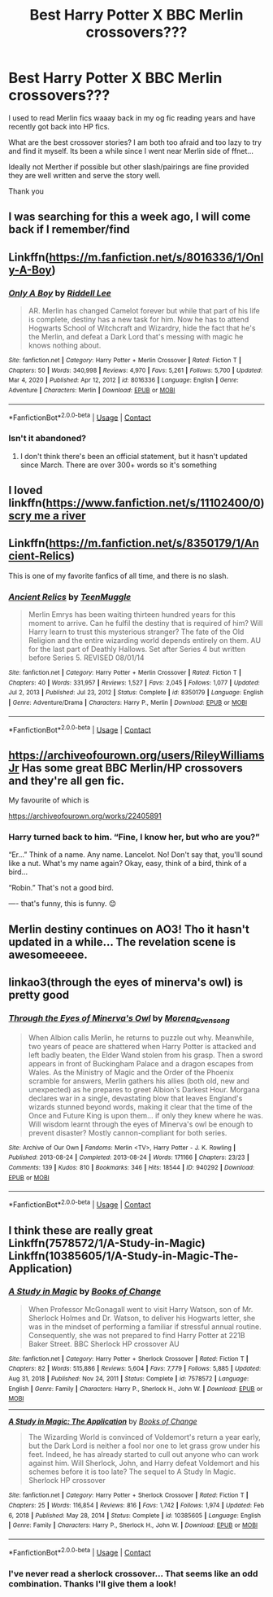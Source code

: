#+TITLE: Best Harry Potter X BBC Merlin crossovers???

* Best Harry Potter X BBC Merlin crossovers???
:PROPERTIES:
:Author: WhistlingBanshee
:Score: 21
:DateUnix: 1611267903.0
:DateShort: 2021-Jan-22
:FlairText: Request
:END:
I used to read Merlin fics waaay back in my og fic reading years and have recently got back into HP fics.

What are the best crossover stories? I am both too afraid and too lazy to try and find it myself. Its been a while since I went near Merlin side of ffnet...

Ideally not Merther if possible but other slash/pairings are fine provided they are well written and serve the story well.

Thank you


** I was searching for this a week ago, I will come back if I remember/find
:PROPERTIES:
:Author: NinjaFalcon412
:Score: 5
:DateUnix: 1611272876.0
:DateShort: 2021-Jan-22
:END:


** Linkffn([[https://m.fanfiction.net/s/8016336/1/Only-A-Boy]])
:PROPERTIES:
:Author: Stringam
:Score: 4
:DateUnix: 1611280871.0
:DateShort: 2021-Jan-22
:END:

*** [[https://www.fanfiction.net/s/8016336/1/][*/Only A Boy/*]] by [[https://www.fanfiction.net/u/2105958/Riddell-Lee][/Riddell Lee/]]

#+begin_quote
  AR. Merlin has changed Camelot forever but while that part of his life is complete, destiny has a new task for him. Now he has to attend Hogwarts School of Witchcraft and Wizardry, hide the fact that he's the Merlin, and defeat a Dark Lord that's messing with magic he knows nothing about.
#+end_quote

^{/Site/:} ^{fanfiction.net} ^{*|*} ^{/Category/:} ^{Harry} ^{Potter} ^{+} ^{Merlin} ^{Crossover} ^{*|*} ^{/Rated/:} ^{Fiction} ^{T} ^{*|*} ^{/Chapters/:} ^{50} ^{*|*} ^{/Words/:} ^{340,998} ^{*|*} ^{/Reviews/:} ^{4,970} ^{*|*} ^{/Favs/:} ^{5,261} ^{*|*} ^{/Follows/:} ^{5,700} ^{*|*} ^{/Updated/:} ^{Mar} ^{4,} ^{2020} ^{*|*} ^{/Published/:} ^{Apr} ^{12,} ^{2012} ^{*|*} ^{/id/:} ^{8016336} ^{*|*} ^{/Language/:} ^{English} ^{*|*} ^{/Genre/:} ^{Adventure} ^{*|*} ^{/Characters/:} ^{Merlin} ^{*|*} ^{/Download/:} ^{[[http://www.ff2ebook.com/old/ffn-bot/index.php?id=8016336&source=ff&filetype=epub][EPUB]]} ^{or} ^{[[http://www.ff2ebook.com/old/ffn-bot/index.php?id=8016336&source=ff&filetype=mobi][MOBI]]}

--------------

*FanfictionBot*^{2.0.0-beta} | [[https://github.com/FanfictionBot/reddit-ffn-bot/wiki/Usage][Usage]] | [[https://www.reddit.com/message/compose?to=tusing][Contact]]
:PROPERTIES:
:Author: FanfictionBot
:Score: 4
:DateUnix: 1611280894.0
:DateShort: 2021-Jan-22
:END:


*** Isn't it abandoned?
:PROPERTIES:
:Author: SantaClaws004
:Score: 2
:DateUnix: 1611281319.0
:DateShort: 2021-Jan-22
:END:

**** I don't think there's been an official statement, but it hasn't updated since March. There are over 300+ words so it's something
:PROPERTIES:
:Author: Stringam
:Score: 3
:DateUnix: 1611284456.0
:DateShort: 2021-Jan-22
:END:


** I loved linkffn([[https://www.fanfiction.net/s/11102400/0]]) [[https://www.fanfiction.net/s/11102400/0][scry me a river]]
:PROPERTIES:
:Author: Jane_Meneses
:Score: 2
:DateUnix: 1618191391.0
:DateShort: 2021-Apr-12
:END:


** Linkffn([[https://m.fanfiction.net/s/8350179/1/Ancient-Relics]])

This is one of my favorite fanfics of all time, and there is no slash.
:PROPERTIES:
:Author: Rich_Faithlessness31
:Score: 2
:DateUnix: 1611277889.0
:DateShort: 2021-Jan-22
:END:

*** [[https://www.fanfiction.net/s/8350179/1/][*/Ancient Relics/*]] by [[https://www.fanfiction.net/u/2182210/TeenMuggle][/TeenMuggle/]]

#+begin_quote
  Merlin Emrys has been waiting thirteen hundred years for this moment to arrive. Can he fulfil the destiny that is required of him? Will Harry learn to trust this mysterious stranger? The fate of the Old Religion and the entire wizarding world depends entirely on them. AU for the last part of Deathly Hallows. Set after Series 4 but written before Series 5. REVISED 08/01/14
#+end_quote

^{/Site/:} ^{fanfiction.net} ^{*|*} ^{/Category/:} ^{Harry} ^{Potter} ^{+} ^{Merlin} ^{Crossover} ^{*|*} ^{/Rated/:} ^{Fiction} ^{T} ^{*|*} ^{/Chapters/:} ^{40} ^{*|*} ^{/Words/:} ^{331,957} ^{*|*} ^{/Reviews/:} ^{1,527} ^{*|*} ^{/Favs/:} ^{2,045} ^{*|*} ^{/Follows/:} ^{1,077} ^{*|*} ^{/Updated/:} ^{Jul} ^{2,} ^{2013} ^{*|*} ^{/Published/:} ^{Jul} ^{23,} ^{2012} ^{*|*} ^{/Status/:} ^{Complete} ^{*|*} ^{/id/:} ^{8350179} ^{*|*} ^{/Language/:} ^{English} ^{*|*} ^{/Genre/:} ^{Adventure/Drama} ^{*|*} ^{/Characters/:} ^{Harry} ^{P.,} ^{Merlin} ^{*|*} ^{/Download/:} ^{[[http://www.ff2ebook.com/old/ffn-bot/index.php?id=8350179&source=ff&filetype=epub][EPUB]]} ^{or} ^{[[http://www.ff2ebook.com/old/ffn-bot/index.php?id=8350179&source=ff&filetype=mobi][MOBI]]}

--------------

*FanfictionBot*^{2.0.0-beta} | [[https://github.com/FanfictionBot/reddit-ffn-bot/wiki/Usage][Usage]] | [[https://www.reddit.com/message/compose?to=tusing][Contact]]
:PROPERTIES:
:Author: FanfictionBot
:Score: 1
:DateUnix: 1611277907.0
:DateShort: 2021-Jan-22
:END:


** [[https://archiveofourown.org/users/RileyWilliamsJr]] Has some great BBC Merlin/HP crossovers and they're all gen fic.

My favourite of which is

[[https://archiveofourown.org/works/22405891]]
:PROPERTIES:
:Author: SerCoat
:Score: 2
:DateUnix: 1611347871.0
:DateShort: 2021-Jan-23
:END:

*** Harry turned back to him. “Fine, I know her, but who are you?”

“Er...” Think of a name. Any name. Lancelot. No! Don't say that, you'll sound like a nut. What's my name again? Okay, easy, think of a bird, think of a bird...

“Robin.” That's not a good bird.

---- that's funny, this is funny. 😊
:PROPERTIES:
:Author: WhistlingBanshee
:Score: 2
:DateUnix: 1611350845.0
:DateShort: 2021-Jan-23
:END:


** Merlin destiny continues on AO3! Tho it hasn't updated in a while... The revelation scene is awesomeeeee.
:PROPERTIES:
:Author: Kaikuroi
:Score: 1
:DateUnix: 1611288071.0
:DateShort: 2021-Jan-22
:END:


** linkao3(through the eyes of minerva's owl) is pretty good
:PROPERTIES:
:Author: Tsorovar
:Score: 1
:DateUnix: 1611291582.0
:DateShort: 2021-Jan-22
:END:

*** [[https://archiveofourown.org/works/940292][*/Through the Eyes of Minerva's Owl/*]] by [[https://www.archiveofourown.org/users/Morena_Evensong/pseuds/Morena_Evensong][/Morena_Evensong/]]

#+begin_quote
  When Albion calls Merlin, he returns to puzzle out why. Meanwhile, two years of peace are shattered when Harry Potter is attacked and left badly beaten, the Elder Wand stolen from his grasp. Then a sword appears in front of Buckingham Palace and a dragon escapes from Wales. As the Ministry of Magic and the Order of the Phoenix scramble for answers, Merlin gathers his allies (both old, new and unexpected) as he prepares to greet Albion's Darkest Hour. Morgana declares war in a single, devastating blow that leaves England's wizards stunned beyond words, making it clear that the time of the Once and Future King is upon them... if only they knew where he was. Will wisdom learnt through the eyes of Minerva's owl be enough to prevent disaster? Mostly cannon-compliant for both series.
#+end_quote

^{/Site/:} ^{Archive} ^{of} ^{Our} ^{Own} ^{*|*} ^{/Fandoms/:} ^{Merlin} ^{<TV>,} ^{Harry} ^{Potter} ^{-} ^{J.} ^{K.} ^{Rowling} ^{*|*} ^{/Published/:} ^{2013-08-24} ^{*|*} ^{/Completed/:} ^{2013-08-24} ^{*|*} ^{/Words/:} ^{171166} ^{*|*} ^{/Chapters/:} ^{23/23} ^{*|*} ^{/Comments/:} ^{139} ^{*|*} ^{/Kudos/:} ^{810} ^{*|*} ^{/Bookmarks/:} ^{346} ^{*|*} ^{/Hits/:} ^{18544} ^{*|*} ^{/ID/:} ^{940292} ^{*|*} ^{/Download/:} ^{[[https://archiveofourown.org/downloads/940292/Through%20the%20Eyes%20of.epub?updated_at=1602866286][EPUB]]} ^{or} ^{[[https://archiveofourown.org/downloads/940292/Through%20the%20Eyes%20of.mobi?updated_at=1602866286][MOBI]]}

--------------

*FanfictionBot*^{2.0.0-beta} | [[https://github.com/FanfictionBot/reddit-ffn-bot/wiki/Usage][Usage]] | [[https://www.reddit.com/message/compose?to=tusing][Contact]]
:PROPERTIES:
:Author: FanfictionBot
:Score: 1
:DateUnix: 1611291605.0
:DateShort: 2021-Jan-22
:END:


** I think these are really great Linkffn(7578572/1/A-Study-in-Magic) Linkffn(10385605/1/A-Study-in-Magic-The-Application)
:PROPERTIES:
:Author: Sang-Lys
:Score: 1
:DateUnix: 1611352746.0
:DateShort: 2021-Jan-23
:END:

*** [[https://www.fanfiction.net/s/7578572/1/][*/A Study in Magic/*]] by [[https://www.fanfiction.net/u/275758/Books-of-Change][/Books of Change/]]

#+begin_quote
  When Professor McGonagall went to visit Harry Watson, son of Mr. Sherlock Holmes and Dr. Watson, to deliver his Hogwarts letter, she was in the mindset of performing a familiar if stressful annual routine. Consequently, she was not prepared to find Harry Potter at 221B Baker Street. BBC Sherlock HP crossover AU
#+end_quote

^{/Site/:} ^{fanfiction.net} ^{*|*} ^{/Category/:} ^{Harry} ^{Potter} ^{+} ^{Sherlock} ^{Crossover} ^{*|*} ^{/Rated/:} ^{Fiction} ^{T} ^{*|*} ^{/Chapters/:} ^{82} ^{*|*} ^{/Words/:} ^{515,886} ^{*|*} ^{/Reviews/:} ^{5,604} ^{*|*} ^{/Favs/:} ^{7,779} ^{*|*} ^{/Follows/:} ^{5,885} ^{*|*} ^{/Updated/:} ^{Aug} ^{31,} ^{2018} ^{*|*} ^{/Published/:} ^{Nov} ^{24,} ^{2011} ^{*|*} ^{/Status/:} ^{Complete} ^{*|*} ^{/id/:} ^{7578572} ^{*|*} ^{/Language/:} ^{English} ^{*|*} ^{/Genre/:} ^{Family} ^{*|*} ^{/Characters/:} ^{Harry} ^{P.,} ^{Sherlock} ^{H.,} ^{John} ^{W.} ^{*|*} ^{/Download/:} ^{[[http://www.ff2ebook.com/old/ffn-bot/index.php?id=7578572&source=ff&filetype=epub][EPUB]]} ^{or} ^{[[http://www.ff2ebook.com/old/ffn-bot/index.php?id=7578572&source=ff&filetype=mobi][MOBI]]}

--------------

[[https://www.fanfiction.net/s/10385605/1/][*/A Study in Magic: The Application/*]] by [[https://www.fanfiction.net/u/275758/Books-of-Change][/Books of Change/]]

#+begin_quote
  The Wizarding World is convinced of Voldemort's return a year early, but the Dark Lord is neither a fool nor one to let grass grow under his feet. Indeed, he has already started to cull out anyone who can work against him. Will Sherlock, John, and Harry defeat Voldemort and his schemes before it is too late? The sequel to A Study In Magic. Sherlock HP crossover
#+end_quote

^{/Site/:} ^{fanfiction.net} ^{*|*} ^{/Category/:} ^{Harry} ^{Potter} ^{+} ^{Sherlock} ^{Crossover} ^{*|*} ^{/Rated/:} ^{Fiction} ^{T} ^{*|*} ^{/Chapters/:} ^{25} ^{*|*} ^{/Words/:} ^{116,854} ^{*|*} ^{/Reviews/:} ^{816} ^{*|*} ^{/Favs/:} ^{1,742} ^{*|*} ^{/Follows/:} ^{1,974} ^{*|*} ^{/Updated/:} ^{Feb} ^{6,} ^{2018} ^{*|*} ^{/Published/:} ^{May} ^{28,} ^{2014} ^{*|*} ^{/Status/:} ^{Complete} ^{*|*} ^{/id/:} ^{10385605} ^{*|*} ^{/Language/:} ^{English} ^{*|*} ^{/Genre/:} ^{Family} ^{*|*} ^{/Characters/:} ^{Harry} ^{P.,} ^{Sherlock} ^{H.,} ^{John} ^{W.} ^{*|*} ^{/Download/:} ^{[[http://www.ff2ebook.com/old/ffn-bot/index.php?id=10385605&source=ff&filetype=epub][EPUB]]} ^{or} ^{[[http://www.ff2ebook.com/old/ffn-bot/index.php?id=10385605&source=ff&filetype=mobi][MOBI]]}

--------------

*FanfictionBot*^{2.0.0-beta} | [[https://github.com/FanfictionBot/reddit-ffn-bot/wiki/Usage][Usage]] | [[https://www.reddit.com/message/compose?to=tusing][Contact]]
:PROPERTIES:
:Author: FanfictionBot
:Score: 2
:DateUnix: 1611352779.0
:DateShort: 2021-Jan-23
:END:


*** I've never read a sherlock crossover... That seems like an odd combination. Thanks I'll give them a look!
:PROPERTIES:
:Author: WhistlingBanshee
:Score: 1
:DateUnix: 1611353185.0
:DateShort: 2021-Jan-23
:END:
